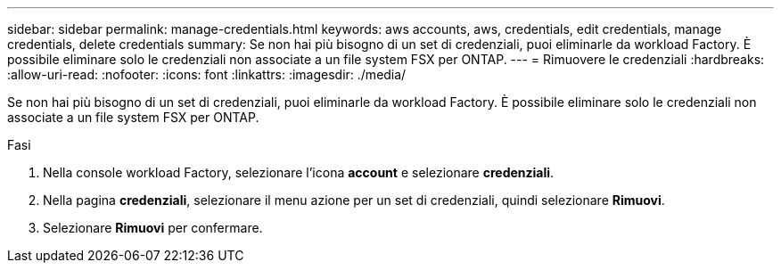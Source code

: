 ---
sidebar: sidebar 
permalink: manage-credentials.html 
keywords: aws accounts, aws, credentials, edit credentials, manage credentials, delete credentials 
summary: Se non hai più bisogno di un set di credenziali, puoi eliminarle da workload Factory. È possibile eliminare solo le credenziali non associate a un file system FSX per ONTAP. 
---
= Rimuovere le credenziali
:hardbreaks:
:allow-uri-read: 
:nofooter: 
:icons: font
:linkattrs: 
:imagesdir: ./media/


[role="lead"]
Se non hai più bisogno di un set di credenziali, puoi eliminarle da workload Factory. È possibile eliminare solo le credenziali non associate a un file system FSX per ONTAP.

.Fasi
. Nella console workload Factory, selezionare l'icona *account* e selezionare *credenziali*.
. Nella pagina *credenziali*, selezionare il menu azione per un set di credenziali, quindi selezionare *Rimuovi*.
. Selezionare *Rimuovi* per confermare.

